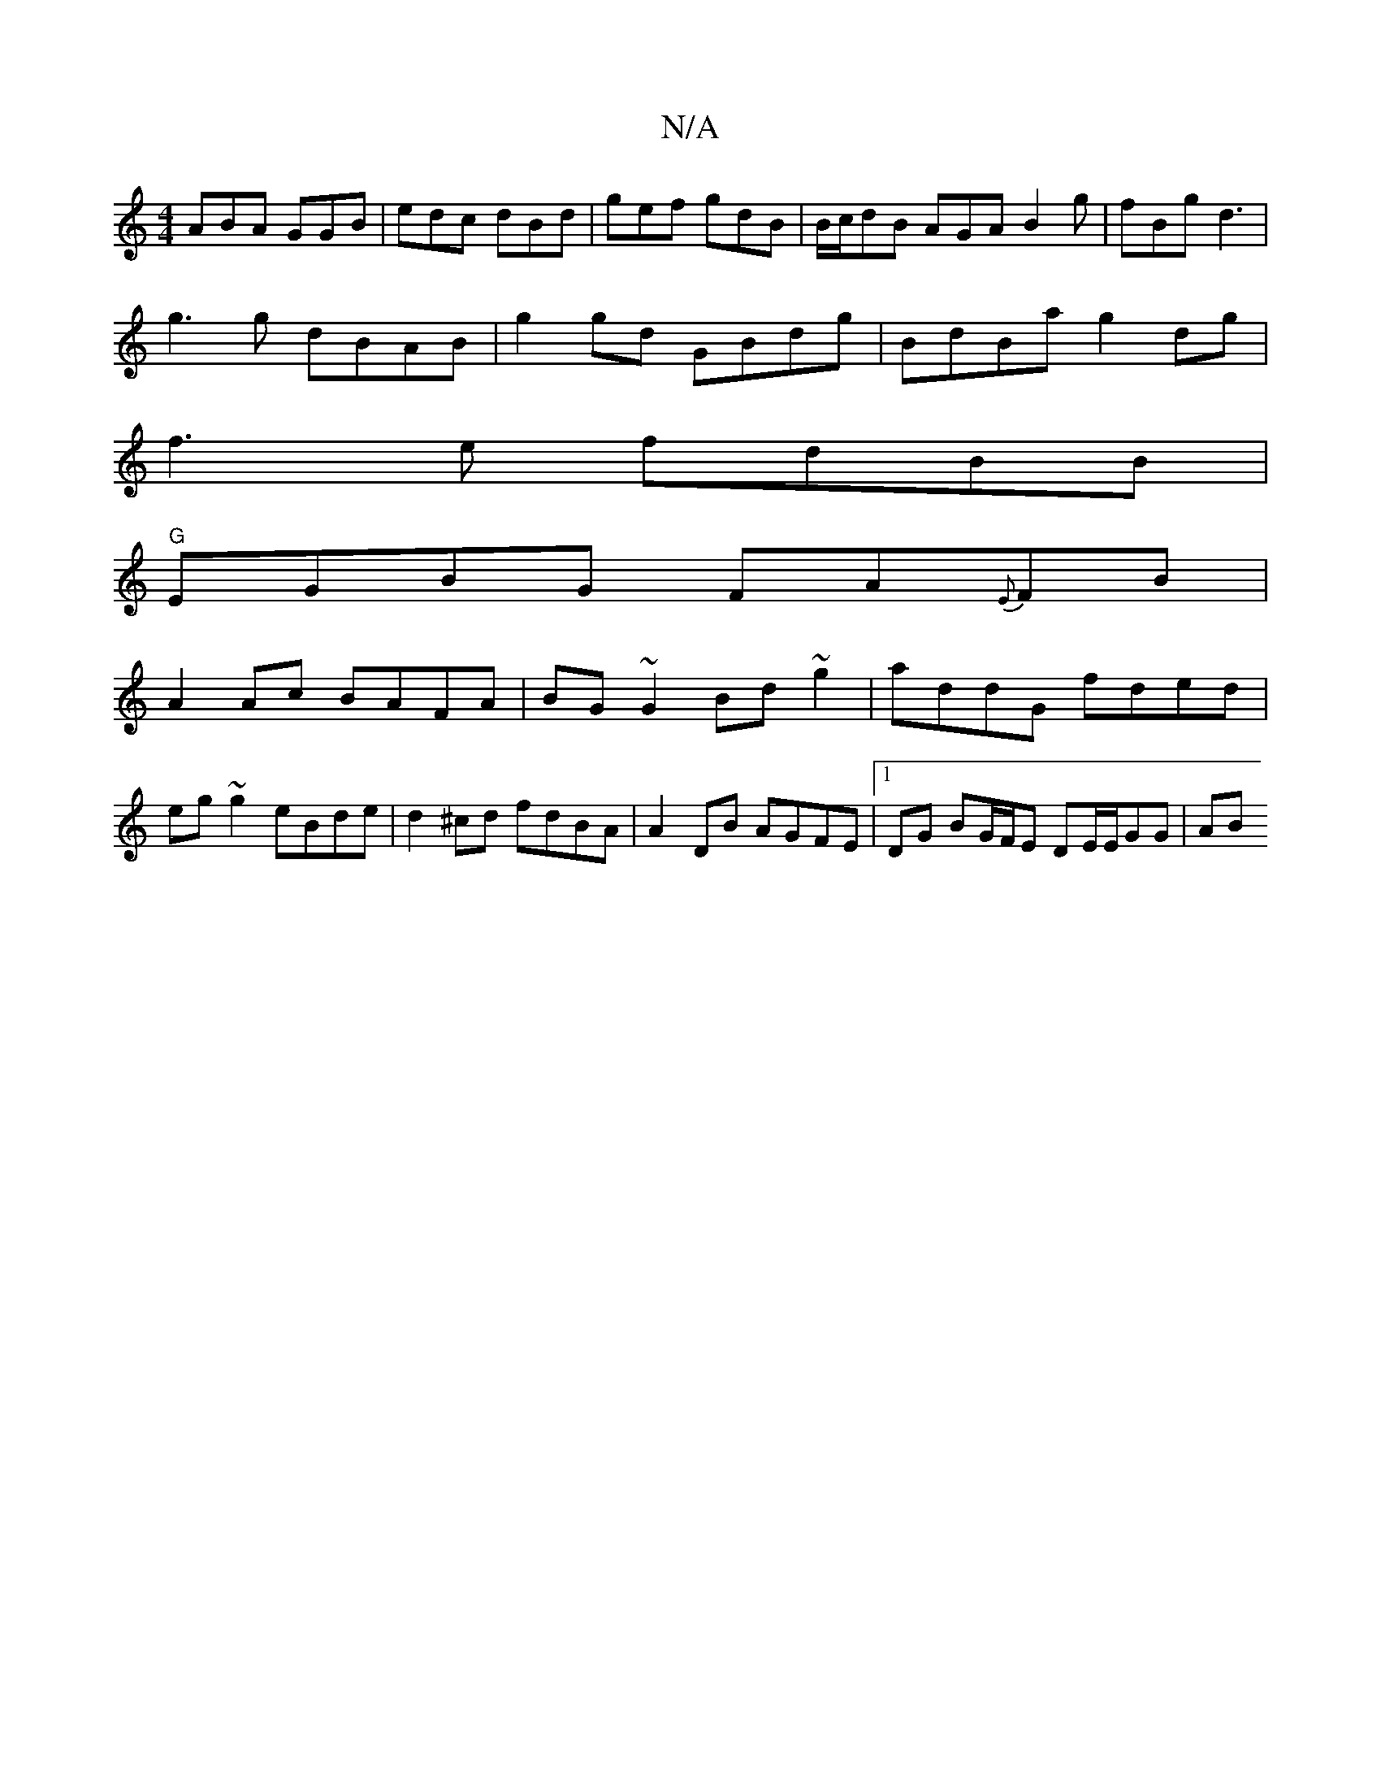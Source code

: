 X:1
T:N/A
M:4/4
R:N/A
K:Cmajor
1 ABA GGB|edc dBd|gef gdB|B/c/dB AGA B2g|fBg d3|
g3g dBAB|g2gd GBdg|BdBa g2 dg|
f3e fdBB|
"G" EGBG FA{E}FB|
A2 Ac BAFA|BG~G2 Bd~g2|addG fded|
eg~g2 eBde|d2 ^cd fdBA|A2 DB AGFE|1 DG BG/F/E DE/E/GG | AB